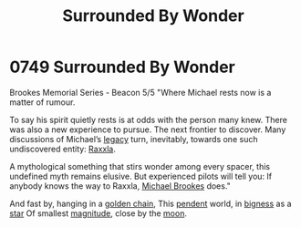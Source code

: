 :PROPERTIES:
:ID:       e483f87f-540e-4f2b-8211-a8d46f2b41e3
:ROAM_ALIASES: "Brookes Memorial Series - Beacon 5/5"
:END:
#+title: Surrounded By Wonder
#+filetags: :tourist:beacon:
* 0749 Surrounded By Wonder

Brookes Memorial Series - Beacon 5/5
"Where Michael rests now is a matter of rumour.

To say his spirit quietly rests is at odds with the person many
knew. There was also a new experience to pursue. The next frontier to
discover. Many discussions of Michael’s [[id:1725a42a-f02e-4287-8d6a-545ec0d1854a][legacy]] turn, inevitably,
towards one such undiscovered entity: [[id:a2bd8247-2daf-4bd9-b6da-667ff707b0a2][Raxxla]].

A mythological something that stirs wonder among every spacer, this
undefined myth remains elusive. But experienced pilots will tell you:
If anybody knows the way to Raxxla, [[id:e9a37bf8-a24d-4fb9-9dc2-77a87576aad7][Michael Brookes]] does."

And fast by, hanging in a [[id:27964f14-3085-4c0b-b763-76c17350c55b][golden chain]],
This [[id:dc011cdb-9d33-40ff-b1b4-428606d63f0c][pendent]] world, in [[id:d8eaae10-864d-4e6d-888b-4bacca5e3828][bigness]] as a [[id:91031d1d-989a-4367-a33a-7e915ed55bda][star]]
Of smallest [[id:690aa306-3779-472b-a20c-0cf77fa79297][magnitude]], close by the [[id:e998c95c-a76f-4312-a8c2-3a8706232ae9][moon]].

[[file:img/brookes.png]]
